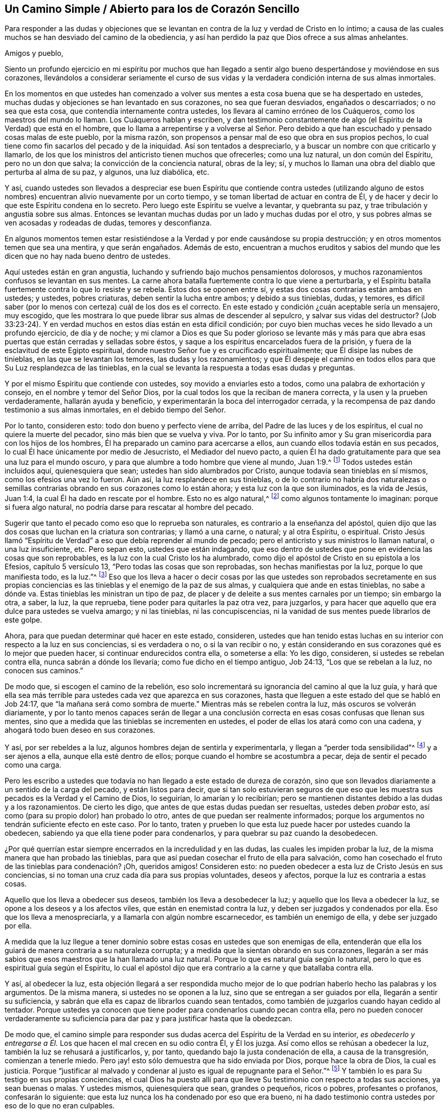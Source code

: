 == Un Camino Simple / Abierto para los de Corazón Sencillo

[.heading-continuation-blurb]
Para responder a las dudas y objeciones que se levantan
en contra de la luz y verdad de Cristo en lo íntimo;
a causa de las cuales muchos se han desviado del camino de la obediencia,
y así han perdido la paz que Dios ofrece a sus almas anhelantes.

[.salutation]
Amigos y pueblo,

Siento un profundo ejercicio en mi espíritu por muchos que han llegado
a sentir algo bueno despertándose y moviéndose en sus corazones,
llevándolos a considerar seriamente el curso de sus vidas
y la verdadera condición interna de sus almas inmortales.

En los momentos en que ustedes han comenzado a volver
sus mentes a esta cosa buena que se ha despertado en ustedes,
muchas dudas y objeciones se han levantado en sus corazones, no sea que fueran desviados,
engañados o descarriados; o no sea que esta cosa,
que contendía internamente contra ustedes,
los llevara al camino erróneo de los Cuáqueros, como los maestros del mundo lo llaman.
Los Cuáqueros hablan y escriben,
y dan testimonio constantemente de algo (el Espíritu de la Verdad) que está en el hombre,
que lo llama a arrepentirse y a volverse al Señor. Pero debido
a que han escuchado y pensado cosas malas de este pueblo,
por la misma razón, son propensos a pensar mal de eso que obra en sus propios pechos,
lo cual tiene como fin sacarlos del pecado y de la iniquidad.
Así son tentados a despreciarlo, y a buscar un nombre con que criticarlo y llamarlo,
de los que los ministros del anticristo tienen muchos que ofrecerles;
como una luz natural, un don común del Espíritu, pero no un don que salva;
la convicción de la conciencia natural, obras de la ley; sí,
y muchos lo llaman una obra del diablo que perturba al alma de su paz, y algunos,
una luz diabólica, etc.

Y así,
cuando ustedes son llevados a despreciar ese buen Espíritu que contiende contra ustedes
(utilizando alguno de estos nombres) encuentran alivio nuevamente por un corto tiempo,
y se toman libertad de actuar en contra de Él,
y de hacer y decir lo que este Espíritu condena en lo secreto.
Pero luego este Espíritu se vuelve a levantar, y quebranta su paz,
y trae tribulación y angustia sobre sus almas.
Entonces se levantan muchas dudas por un lado y muchas dudas por el otro,
y sus pobres almas se ven acosadas y rodeadas de dudas, temores y desconfianza.

En algunos momentos temen estar resistiéndose a
la Verdad y por ende causándose su propia destrucción;
y en otros momentos temen que sea una mentira, y que serán engañados.
Además de esto,
encuentran a muchos eruditos y sabios del mundo que les
dicen que no hay nada bueno dentro de ustedes.

Aquí ustedes están en gran angustia,
luchando y sufriendo bajo muchos pensamientos dolorosos,
y muchos razonamientos confusos se levantan en sus mentes.
La carne ahora batalla fuertemente contra lo que viene a perturbarla,
y el Espíritu batalla fuertemente contra lo que lo resiste y se rebela.
Estos dos se oponen entre sí, y estas dos cosas contrarias están ambas en ustedes;
y ustedes, pobres criaturas, deben sentir la lucha entre ambos; y debido a sus tinieblas,
dudas, y temores,
es difícil saber (por lo menos con certeza) cuál de los dos es el correcto.
En este estado y condición ¿cuán aceptable sería un mensajero, muy escogido,
que les mostrara lo que puede librar sus almas de descender al sepulcro,
y salvar sus vidas del destructor?
(Job 33:23-24). Y en verdad muchos en estos días están en esta difícil condición;
por cuyo bien muchas veces he sido llevado a un profundo ejercicio, de día y de noche;
y mi clamor a Dios es que Su poder glorioso se levante más y más para
que abra esas puertas que están cerradas y selladas sobre éstos,
y saque a los espíritus encarcelados fuera de la prisión,
y fuera de la esclavitud de este Egipto espiritual,
donde nuestro Señor fue y es crucificado espiritualmente;
que Él disipe las nubes de tinieblas, en las que se levantan los temores,
las dudas y los razonamientos;
y que Él despeje el camino en todos ellos para que Su Luz resplandezca de las tinieblas,
en la cual se levanta la respuesta a todas esas dudas y preguntas.

Y por el mismo Espíritu que contiende con ustedes, soy movido a enviarles esto a todos,
como una palabra de exhortación y consejo, en el nombre y temor del Señor Dios,
por la cual todos los que la reciban de manera correcta,
y la usen y la prueben verdaderamente, hallarán ayuda y beneficio,
y experimentarán la boca del interrogador cerrada,
y la recompensa de paz dando testimonio a sus almas inmortales,
en el debido tiempo del Señor.

Por lo tanto, consideren esto: todo don bueno y perfecto viene de arriba,
del Padre de las luces y de los espíritus, el cual no quiere la muerte del pecador,
sino más bien que se vuelva y viva.
Por lo tanto,
por Su infinito amor y Su gran misericordia para con los hijos de los hombres,
Él ha preparado un camino para acercarse a ellos,
aun cuando ellos todavía están en sus pecados,
lo cual Él hace únicamente por medio de Jesucristo, el Mediador del nuevo pacto,
a quien Él ha dado gratuitamente para que sea una luz para el mundo oscuro,
y para que alumbre a todo hombre que viene al mundo, Juan 1:9.^
footnote:[Reina Valera de Gómez]
Todos ustedes están incluidos aquí, quienesquiera que sean;
ustedes han sido alumbrados por Cristo, aunque todavía sean tinieblas en sí mismos,
como los efesios una vez lo fueron.
Aún así, la luz resplandece en sus tinieblas,
o de lo contrario no habría dos naturalezas o semillas contrarias
obrando en sus corazones como lo están ahora;
y esta luz con la que son iluminados, es la vida de Jesús, Juan 1:4,
la cual Él ha dado en rescate por el hombre.
Esto no es algo natural,^
footnote:[Es decir, no forma parte del hombre o de la mente natural.]
como algunos tontamente lo imaginan: porque si fuera algo natural,
no podría darse para rescatar al hombre del pecado.

Sugerir que tanto el pecado como eso que lo reprueba son naturales,
es contrario a la enseñanza del apóstol,
quien dijo que las dos cosas que luchan en la criatura son contrarias;
y llamó a una carne, o natural; y al otra Espíritu, o espiritual.
Cristo Jesús llamó "`Espíritu de Verdad`" a eso que debía reprender al mundo de pecado;
pero el anticristo y sus ministros lo llaman natural, o una luz insuficiente, etc.
Pero sepan esto, ustedes que están indagando,
que eso dentro de ustedes que pone en evidencia las cosas que son reprobables,
es la luz con la cual Cristo los ha alumbrado,
como dijo el apóstol de Cristo en su epístola a los Efesios, capítulo 5 versículo 13,
"`Pero todas las cosas que son reprobadas, son hechas manifiestas por la luz,
porque lo que manifiesta todo, es la luz.`"^
footnote:[Reina Valera de Gómez]
Eso que los lleva a hacer o decir cosas por las que ustedes son reprobados secretamente
en sus propias conciencias es las tinieblas y el enemigo de la paz de sus almas,
y cualquiera que ande en estas tinieblas, no sabe a dónde va.
Estas tinieblas les ministran un tipo de paz,
de placer y de deleite a sus mentes carnales por un tiempo; sin embargo la otra, a saber,
la luz, la que reprueba, tiene poder para quitarles la paz otra vez, para juzgarlos,
y para hacer que aquello que era dulce para ustedes se vuelva amargo; y ni las tinieblas,
ni las concupiscencias, ni la vanidad de sus mentes puede librarlos de este golpe.

Ahora, para que puedan determinar qué hacer en este estado, consideren,
ustedes que han tenido estas luchas en su interior con respecto a la luz en sus conciencias,
si es verdadera o no, o si la van recibir o no,
y están considerando en sus corazones qué es lo mejor que pueden hacer,
si continuar endurecidos contra ella, o someterse a ella: Yo les digo, consideren,
si ustedes se rebelan contra ella, nunca sabrán a dónde los llevaría;
como fue dicho en el tiempo antiguo, Job 24:13, "`Los que se rebelan a la luz,
no conocen sus caminos.`"

De modo que, si escogen el camino de la rebelión,
eso solo incrementará su ignorancia del camino al que la luz guía,
y hará que ella sea más terrible para ustedes cada vez que aparezca en sus corazones,
hasta que lleguen a este estado del que se habló en Job 24:17,
que "`la mañana será como sombra de muerte.`"
Mientras más se rebelen contra la luz, más oscuros se volverán diariamente,
y por lo tanto menos capaces serán de llegar a una conclusión
correcta en esas cosas confusas que llenan sus mentes,
sino que a medida que las tinieblas se incrementen en ustedes,
el poder de ellas los atará como con una cadena,
y ahogará todo buen deseo en sus corazones.

Y así, por ser rebeldes a la luz, algunos hombres dejan de sentirla y experimentarla,
y llegan a "`perder toda sensibilidad`"^
footnote:[Efesios 4:19]
y a ser ajenos a ella, aunque ella esté dentro de ellos;
porque cuando el hombre se acostumbra a pecar, deja de sentir el pecado como una carga.

Pero les escribo a ustedes que todavía no han llegado a este estado de dureza de corazón,
sino que son llevados diariamente a un sentido de la carga del pecado,
y están listos para decir,
que si tan solo estuvieran seguros de que eso que les muestra
sus pecados es la Verdad y el Camino de Dios,
lo seguirían, lo amarían y lo recibirían;
pero se mantienen distantes debido a las dudas y a los razonamientos.
De cierto les digo, que antes de que estas dudas puedan ser resueltas,
ustedes deben _probar_ esto, así como (para su propio dolor) han probado lo otro,
antes de que puedan ser realmente informados;
porque los argumentos no tendrán suficiente efecto en este caso.
Por lo tanto,
traten y prueben lo que esta luz puede hacer por ustedes cuando la obedecen,
sabiendo ya que ella tiene poder para condenarlos,
y para quebrar su paz cuando la desobedecen.

¿Por qué querrían estar siempre encerrados en la incredulidad y en las dudas,
las cuales les impiden probar la luz, de la misma manera que han probado las tinieblas,
para que así puedan cosechar el fruto de ella para salvación,
como han cosechado el fruto de las tinieblas para condenación? ¡Oh, queridos amigos!
Consideren esto: no pueden obedecer a esta luz de Cristo Jesús en sus conciencias,
si no toman una cruz cada día para sus propias voluntades, deseos y afectos,
porque la luz es contraria a estas cosas.

Aquello que los lleva a obedecer sus deseos, también los lleva a desobedecer la luz;
y aquello que los lleva a obedecer la luz, se opone a los deseos y a los afectos viles,
que están en enemistad contra la luz, y deben ser juzgados y condenados por ella.
Eso que los lleva a menospreciarla, y a llamarla con algún nombre escarnecedor,
es también un enemigo de ella, y debe ser juzgado por ella.

A medida que la luz llegue a tener dominio sobre
estas cosas en ustedes que son enemigas de ella,
entenderán que ella los guiará de manera contraria a su naturaleza corrupta;
y a medida que la sientan obrando en sus corazones,
llegarán a ser más sabios que esos maestros que la han llamado una luz natural.
Porque lo que es natural guía según lo natural,
pero lo que es espiritual guía según el Espíritu,
lo cual el apóstol dijo que era contrario a la carne y que batallaba contra ella.

Y así, al obedecer la luz,
esta objeción llegará a ser respondida mucho mejor de lo
que podrían haberlo hecho las palabras y los argumentos.
De la misma manera, si ustedes no se oponen a la luz,
sino que se entregan a ser guiados por ella, llegarán a sentir su suficiencia,
y sabrán que ella es capaz de librarlos cuando sean tentados,
como también de juzgarlos cuando hayan cedido al tentador.
Porque ustedes ya conocen que tiene poder para condenarlos cuando pecan contra ella,
pero no pueden conocer verdaderamente su suficiencia
para dar paz y para justificar hasta que la obedezcan.

De modo que,
el camino simple para responder sus dudas acerca del Espíritu de la Verdad en su interior,
_es obedecerlo y entregarse a Él._
Los que hacen el mal crecen en su odio contra Él, y Él los juzga.
Así como ellos se rehúsan a obedecer la luz, también la luz se rehusará a justificarlos,
y, por tanto, quedando bajo la justa condenación de ella, a causa de la transgresión,
comienzan a tenerle miedo.
Pero ¡ay! esto sólo demuestra que ha sido enviada por Dios, porque hace la obra de Dios,
la cual es justicia.
Porque "`justificar al malvado y condenar al justo es igual de repugnante para el Señor.`"^
footnote:[Proverbios 17:15 Reina Valera Contemporánea]
Y también lo es para Su testigo en sus propias conciencias,
el cual Dios ha puesto allí para que lleve Su testimonio con respecto a todas sus acciones,
ya sean buenas o malas.
Y ustedes mismos, quienesquiera que sean, grandes o pequeños, ricos o pobres,
profesantes o profanos, confesarán lo siguiente:
que esta luz nunca los ha condenado por eso que era bueno,
ni ha dado testimonio contra ustedes por eso de lo que no eran culpables.

Por lo tanto, todos ustedes,
que han estado angustiados y fatigados con dudas y preguntas acerca de la Verdad, vengan,
escuchen el consejo de Dios en este tiempo,
anunciado una vez más externamente a ustedes desde Su Espíritu, por uno de Sus siervos,
y atestiguado internamente por la medida de Su buen Espíritu en sus almas,
que tiene la misma voz y clamor en ustedes por obediencia
a lo que es manifestado de Dios en sus corazones.
Obedezcan a la luz, y verán diariamente más de ella,
hasta que despunte como la mañana en ustedes,
y vaya en aumento hasta que el día sea perfecto; sí,
un día de alegría y regocijo para sus pobres almas afligidas.

Levántense, ustedes que se sientan en dolor,
y ustedes que están clamando en secreto por causa de las
ataduras y cadenas que todavía están sobre ustedes.
Levántense, levántense, les digo en el nombre del Señor Dios de Sión,
quien se acerca a ustedes por medio de Su Espíritu vivificador, y escuchen Su voz,
que dice al prisionero "`Sal;`" y a los que están abatidos "`Levántense;`" y a los débiles:
"`Vístanse de fortaleza, síganme y obedézcanme.
Yo confundiré a sus oponentes y quebrantaré la fuerza de sus enemigos.
Así como he hecho por Mi pueblo, que ha dejado todo para seguirme, y me obedece,
así haré por ustedes.
Y si caminan rectamente delante de Mí, y guardan Mi pacto, como Mi pueblo lo ha hecho,
ningún poder ni fuerza del enemigo interno o externo,
será demasiado fuerte para ustedes.`"

Y cuando el Señor se ha levantado así en sus almas y ha movido a Su testigo puro,
y Su brazo se ha despertado en ustedes, y Su Luz pura ha salido; ¡oh,
qué consuelo ha sido para ustedes, y cómo muchos han visto sus dudas vanas despejadas,
de modo que ha prevalecido una convicción clara en
sus espíritus con respecto al camino de Dios!
En ese momento empezaron a determinarse a seguir al Señor en Su camino puro de santidad,
que de este modo les había sido revelado en la luz,
aunque significara la pérdida de todo,
y aunque que tuvieran que llevar su parte del gran oprobio que
yace sobre todos los que aman al Señor más que a sus vidas.
Y en ese momento sintieron un gozo secreto en sus almas,
y la Semilla del reino que había estado enterrada por mucho tiempo,
comenzó a brotar en ustedes,
en cuya Semilla sus almas sintieron algunos toques de esa vida y gozo celestiales,
que en aquel tiempo excedieron todas las cosas que este mundo podía ofrecer.

Cada vez que sientan este rocío refrescante sobre sus almas,
préstenle atención y esperen con simpleza en el sentido del mismo.
Mantengan sus ojos puestos en el gozo que ahora es
puesto delante de ustedes en Cristo Jesús,
la Simiente, porque si dejan que sus mentes vaguen,
y que sus ojos se vuelvan a lo externo,
habrá objetos en todas partes que los alejarán del Amado de sus almas,
y contaminarán sus corazones y los convertirán en un lugar
inadecuado para la morada de Aquel que es santo y puro.
Él no habitará, ni se deleitará en un templo contaminado, sino que se apartará,
como se apartó del Israel antiguo y de su templo, cuando fue contaminado y profanado.

Además,
cuando cualquier cosa corruptible de este mundo cambiante se apodere de sus mentes,
pronto se despertará un deseo, anhelo y codicia por disfrutarla,
aunque sean contrarias a la voluntad de Dios.
Luego, eso que razona y consulta se levanta en ustedes y comienza a preguntar:
"`¿No puedo disfrutar del Señor y también de esto?
¿No puedo mantenerme en el camino de la Verdad,
y aun así hacer esto o aquello que mi corazón desea?
Y aunque no esté perfectamente de acuerdo con la verdad que ha sido manifestada en mí,
aun así voy a satisfacer mi voluntad, mi codicia, mi deseo, sólo esta vez.
Y esto no es gran cosa,`" dice el razonador; "`es sólo algo pequeño,
y hay otros que hacen cosas más grandes que estas.`"

Razonamientos como estos entran a la mente,
y afligen y contristan a ese Espíritu tierno, bueno y justo que se movió en ustedes.
Estos producen un peso y una opresión sobre el Testigo puro en ustedes,
el cual se aparta nuevamente de ustedes,
y por tanto viene sobre ustedes una noche donde antes se había levantado una luz.
Porque donde sea que la serpiente consiga llevar
a alguien a poner en duda la obediencia a la verdad,
allí ella se encontrará tan lista para ofrecer una
respuesta como lo estuvo para introducir la duda.
Pero su respuesta siempre vendrá con libertad carnal,
y con una persuasión para desobedecer, como lo hizo con Eva al principio.
Y cuando el pecado es consumado, la muerte entra en ustedes con su oscuro poder,
y múltiples dolores traspasan sus pobres almas.

Aunque el fruto era codiciable, sin embargo, ahora que ha sido consumido,
no pueden acercarse a la vida para comer de ella también, aunque lo deseen;
sino que son echados y mantenidos afuera por una espada encendida,
que se mueve en toda dirección contra ustedes.

Ahora hay un fundamento puesto en ustedes para el surgimiento
de dudas y cuestionamientos de una naturaleza peor que la anterior.
Antes dudaban de la Verdad misma, si ella era la verdad o no; pero ahora,
habiéndola probado y habiendo sido convencidos por ella,
han dejado que sus mentes se alejen de ella y se vuelvan a lo externo,
en pos de otros amantes, y sus oídos se han vuelto a la voz de la adúltera,
haciendo que la luz pura se aparte de ustedes por su rebelión.

Ahora desean ver nuevamente lo que habían visto,
y sentir otra vez lo que habían sentido, pero dudan y temen que jamás verán, ni sentirán,
ni disfrutarán algo similar otra vez.

Y ahora claman,
"`Ojalá nos hubiéramos mantenido en la cruz contra
nuestra propia voluntad y negado a nosotros mismos,
para no haber perdido de esta manera la perspectiva
y el sentido del Amado de nuestras almas!`"
Y entienden por triste experiencia, de dónde se levantan las dudas,
los temores y las aflicciones, a saber,
de haberse unido al enemigo que les presenta razonamientos
en contra de su obediencia a la luz.

Ahora, por lo tanto, presten atención a eso que queda en ustedes,
aunque las tinieblas y el dolor los rodeen.
Todavía hay algo que queda, algo que les da un sentido de su estado y condición,
y los hace conocer su pérdida y su necesidad.
Escuchen la voz de esto, y los humillará,
y los llevará a un verdadero quebrantamiento de corazón y contrición de espíritu.
Y a medida que ustedes experimenten este estado de quebrantamiento,
tendrán algo que ofrecerle al Señor que es de Su propia preparación,
lo cual será mucho más aceptable para Él que una multitud de palabras,
acciones y deberes (así llamados).
Y a medida que ustedes, con verdadera humildad,
vengan ante el Señor y ofrezcan esta ofrenda,
Dios oirá en los cielos y responderá el clamor de las almas pobres
y menesterosas que no pueden ser satisfechas sin Su presencia.
Sí, Él se acordará de Sus antiguas misericordias, que nunca se acaban,
por amor a Su Semilla, la cual todavía no ha brotado en ustedes.
Y cuando Dios resplandezca otra vez en sus corazones, y revele Su poder,
deben esperar que lo haga en juicio, a causa de la transgresión en la que han caído,
para que Él consuma eso en ustedes que los llevó al pecado, y los alejó de Su ley pura,
que es luz; porque "`Sion es redimida con juicio.`"^
footnote:[Isaías 1:27 LBLA]

Por tanto,
tengan cuidado de no escandalizarse en Su aparición. Tengan cuidado de limitar al Santo,
porque si Su aparición viene con más agudeza y amargura que antes para la parte carnal,
es solo lo justo que sea así. El Señor es; que haga lo que bien le parezca.^
footnote:[1 Samuel 3:18]
Él ahora ve más motivos que antes para actuar así,
debido a que han pecado mucho más contra Su bondad.
Pero sométanse a Sus juicios, soporten Su ira, porque han pecado contra Él,
Miqueas 7:9. Y a medida que se entreguen a Sus justos juicios,
experimentarán Su venida en medio de ellos,
en la cual se recuerda y se manifiesta la misericordia.
Por lo tanto, los apurados e impacientes,
que huyen del juicio tan pronto como comienza a aparecer un poco en ellos,
nunca experimentarán una verdadera liberación, sino que consiguen alivio de otra manera,
el cual dura sólo por un momento.

Pero los que llegan a experimentar la obra completa realizada en su tierra,
y la era totalmente purificada,
también experimentarán la paz verdadera y duradera de sus almas inmortales.
Y aunque esto no se obtiene con alivio y libertad
para la mente carnal (la cual debe morir),
sin embargo, los que perseveren hasta el fin recibirán la corona;
estos son los que serán salvos,
como Cristo dijo en Marcos 13:13. Estos se hallarán volviendo con gavillas,
como dijo el profeta en Salmos 126:5-6: "`Los que sembraron con lágrimas,
con regocijo segarán. Irá andando y llorando el que lleva la preciosa semilla;
más volverá a venir con regocijo, trayendo sus gavillas.`"
Y como Cristo dijo: "`Cualquiera que haya dejado casas, o hermanos, o hermanas, o padre,
o madre, o mujer, o hijos, o tierras, por mi nombre, recibirá cien veces más,
y heredará la vida eterna.`"^
footnote:[Mateo 19:29]

Dejar todo y negarse a sí mismo siempre ha sido
el camino a la vida y a la verdadera bendición,
y continúa siendo el camino hasta este día. Por lo tanto,
todos ustedes que han andado errantes en sus propios caminos,
y aún no han aprendido a negarse a sí mismos de aquello
que es contrario al testigo de Dios en sus corazones,
sino que tienen deseos (y unos muy fuertes también)
de mantener y retener lo que la luz reprueba en ustedes,
y sin embargo tienen deseos de alcanzar la vida y la paz también,
y por lo tanto están en muchas dudas y aprietos con respecto a estas cosas;
para todos ustedes, este es el consejo del Señor y el clamor de Su Espíritu puro:
Salgan de la confusión babilónica de sus propios pensamientos, y no toquen lo inmundo,
y el Señor los recibirá.^
footnote:[2 Corintios 6:17; Isaías 52:11]
Lo que Dios por Su Espíritu puro ha llamado inmundo,
que ningún hombre presuma llamarlo limpio, ni se una a ello,
no sea que sea hallado luchando contra Dios,
y nutriendo y manteniendo vivo lo que Dios ha sentenciado
a muerte y destrucción. Ustedes no pueden servir a dos señores,
ni participar de la mesa del Señor, y de la mesa de los demonios.

¡Oh, no alimenten ese nacimiento que tiene hambre de cosas malas,
y que se deleita en ellas!
Más bien, lo que ha sido sentenciado a morir de hambre, que muera de hambre;
y lo que a la espada,
que lo corte la espada de dos filos que sale de la boca del Testigo fiel y verdadero,
Apocalipsis 1:16 y 3:14. De modo que puedan ver a los gigantes en la tierra
heridos delante de ustedes por Aquel que es poderoso para liberarlos,
y para sacarlos de este Egipto espiritual con mano fuerte.
Ustedes no podrán experimentar esto, excepto al seguir al Señor diligentemente;
y si se entregan voluntariamente a Sus dulces invitaciones
e inclinaciones cuando las sientan en su corazón,
hallarán que son eficaces y provechosas para sus almas.
Y cuanto más sigan al Señor,
más sentirán Su bondad irrumpiendo sobre ustedes para darles ánimo,
y menos dudarán de Su amor y misericordia al llevarlos aún más lejos,
incluso hasta el fin, a saber, a ese reposo que satisfará sus almas.

Por lo tanto,
dejen de lado todas las dudas y razonamientos que van en
contra de su obediencia al don de Dios en su corazón,
el cual reprueba el pecado en ustedes y no le da lugar a
las dudas vanas e innecesarias respecto a ella.
Y tal como ustedes han sido condenados y juzgados por su desobediencia a este don,
ahora intenten y prueben si tomando su cruz diaria,
y obedeciéndolo en sus palabras y acciones, y en todas las cosas,
no encontrarán la recompensa de dulce paz y gozo.
Y cuando descubras que es así,
entonces ya no habrá más lugar para las dudas y los razonamientos contra su obediencia;
sino que,
a medida que cualquier pregunta o duda se levante internamente
(o sea puesta en su camino por alguien externamente),
sentirán la recompensa de paz en sus propios corazones para su gran refrigerio.
De esta manera,
llegarán a experimentar diariamente en sus almas la operación eficaz de este don,
obrando su transformación,
y trasladándolos fuera de sí mismos e introduciéndolos en Su propia naturaleza.
Y así llegarán a saber no sólo que la luz está en ustedes,
sino también que ustedes están en la luz,
y que andan en ella con Dios en la comunión santa,
en la que sienten que el Señor está cerca de ustedes en Su luz,
y que Su recompensa está con Él. Porque un hombre
puede saber que la luz está en él y aún así perecer,
porque Cristo dijo que ésta es la condenación: que la luz ha venido, pero no es amada.
Pero ustedes, al amar la luz, llegarán a caminar y a morar en ella.
Así su ciudadanía estará en los cielos, como la de los santos en el tiempo antiguo,
y experimentarán una comunión con el Padre y con el Hijo, como la de ellos que dijeron:
"`Si andamos en luz, como Él está en luz, tenemos comunión con Él,`"^
footnote:[1 Juan 1:7]
y si algunos decían que tenían comunión con Él,
y sin embargo andaban en tinieblas (que es lo que todos los pecadores hacen,
porque el pecado es la obra de las tinieblas), los tales se consideraban mentirosos.

Los que anden en luz, como Él está en luz,
experimentarán la sangre de Cristo que limpia y lava de todo pecado y maldad.
Y a medida que sientan esta obra realizándose en ellos,
serán llevados a tal conocimiento de la sangre de Cristo, que no podrán dudar de ella,
ni tendrán ninguna ocasión de preguntar dónde está, qué es, o cuál es su eficacia.
Porque al tener la obra y la experiencia de Su sangre en ellos,
esto rápidamente resolverá todas las dudas que pudieran surgir.

De la misma manera,
los que llegan a experimentar la luz en todas las cosas como su guía,
que viene a sacarlos de las tinieblas, del pecado y de la imperfección,
y a llevarlos a una conducta inocente e irreprensible (como corresponde
a los santos) y por lo tanto sienten que sus pasos son dirigidos
por el Señor--éstos han puesto fin a toda duda y razonamiento respecto
a la perfección. Porque éstos ven que lo perfecto ha venido,
y ellos, por la creencia que tienen de alcanzarlo,
están esforzándose por conformarse a su regla.
Estos lo buscan, no como los profesantes carnales del cristianismo,
que dicen que se esfuerzan por vencer sus pecados,
y al mismo tiempo mantienen la creencia de que nunca lo lograrán mientras vivan.
No, éstos corren para obtener el premio, y tienen la verdadera esperanza en ellos,
que los purifica así como Él es puro.
Porque Juan escribió, "`Todo aquel que tiene esta esperanza en Él,
se purifica a sí mismo, así como Él también es puro,`"^
footnote:[1 Juan 3:3]
para que "`como Él es, así nosotros seamos en este mundo.`"^
footnote:[1 Juan 4:17]
Aquí la sustancia vendrá, y hará que las sombras se vayan,
y responderá todas sus dudas y preguntas de una forma
muy superior a lo que los argumentos pueden hacer.

Y de nuevo,
las muchas dudas y razonamientos que se han levantado con respecto a la resurrección,
serán silenciadas a medida que ustedes sean fieles en la cruz diaria que
mata y crucifica esa naturaleza en ustedes que ha resistido la Verdad,
y ha mantenido el alma en esclavitud.
A medida que esta naturaleza muere,
y es enterrada por el verdadero bautismo en la muerte de Cristo,
sentirán la Semilla pura brotar en sus corazones,
y serán hechos partícipes de la nueva vida y de la verdadera resurrección,
la cual es Cristo.
Todos los que están en Él, están en la resurrección, y en la vida; porque Él dijo:
"`Yo soy la resurrección y la vida; el que cree en mí, aunque esté muerto, vivirá.`"^
footnote:[Juan 11:25]
Y todos los que viven para Dios, en el Espíritu de Su Hijo,
tienen parte en la primera resurrección; la segunda muerte no tiene potestad sobre ellos.

Estos llegan a experimentar la sustancia conforme está en Jesús,
y todas sus dudas respecto a esto son respondidas también;
porque aquellos que experimentan una muerte y una
resurrección de acuerdo a esta manera--a saber,
estar muerto al pecado y haber resucitado con Cristo en vida nueva,
aun cuando todavía están en este tabernáculo terrenal,
antes de deshacerse--nunca dudarán de su comparecencia ante
el tribunal de Dios después de la muerte del cuerpo.
Sí, estas personas creen con gozo y alegría,
y tienen una esperanza ferviente en la resurrección de los muertos,
y sus expectativas con respecto a este asunto están puestas en Dios,
de que Él (según Su promesa) los resucitará en el día postrero,
y dará a cada semilla su propio cuerpo, como Él quiera.
Estas personas no se preocupan por preguntas y dudas tan necias,
como para ponerse a investigar qué tipo de cuerpo Dios les dará,
sino que lo dejan en manos del Señor con plena fe
de que Él los resucitará de acuerdo a las Escrituras.
De modo que aquí todas las dudas se irán,
y serán respondidas por eso que era antes de ellas,
a medida que esto reine en la criatura;
y de esta forma la muerte (que es la raíz y fundamento
de las dudas) será sorbida en la victoria de la vida.

A medida que sientan su parte en esta resurrección,
todas las dudas y temores referentes a su propia condición serán respondidos eficazmente,
los cuales no podrían ser respondidos de otra manera,
salvo por ese buen Espíritu de Dios que contiende con ustedes.
Cuando Él prevalece en ustedes, y ustedes se someten a Él,
entonces da testimonio a favor de ustedes.
Pero también les enseñará por experiencia diaria (para su gran
dolor) que existe un estado en el que hay peligro de caer.
Porque Cristo dijo: "`Todo pámpano que en Mí no lleva fruto, será quitado;`"^
footnote:[Juan 15:2]
y además de esto hay muchos ejemplos en las Escrituras
de personas que apostataron de la fe,
y naufragaron en cuanto a ella, y se volvieron como el perro a su vómito,
y como la puerca lavada al cieno.
Sí, ustedes verán que si están firmes) es por la fe,
y por tanto deben andar con cuidado para que puedan llegar a la corona,
al sello y a la plena certidumbre, y a un establecimiento en el reino,
de donde nunca más saldrán, sino que recibirán el deseo de sus almas.

Cuando lleguen a experimentar este estado,
y a recibir la piedrecita blanca que tiene escrito en su interior un nombre nuevo,
entonces estarán entregados a la voluntad de Dios sin ninguna duda o temor,
dispuestos a hacer y sufrir todas las cosas de acuerdo a Su bendita voluntad.
Y es aquí donde se encuentra el reposo verdadero y perfecto de sus almas,
quienesquiera que sean ustedes que ahora se encuentran luchando y sufriendo
en el horno de hierro de sus propios pensamientos y dudas.
Pero mientras más se entreguen a estos pensamientos y dudas, más oscuros se volverán,
y aún más llenos de dudas estarán,
pues estos se engendran y se multiplican unos con otros.
Cuanto más razonen contra su deber de obedecer al testigo de Dios en sus corazones,
menos capaces serán de obedecerlo.
La pequeña fuerza que Dios les da, se desvanece cuando se ponen a razonar, y luego,
cuando desean ser fuertes, se vuelven débiles, y cuando desean obedecer en alguna medida,
sus propios razonamientos se interponen y se los impide.
Y mientras más aumente su conocimiento en este estado,
más aumentará su dolor y condenación,
de modo que a veces estarán a punto de desear nunca haber conocido tanta Verdad.
Y algunas veces desearían saber más acerca de tal punto, o de una doctrina en particular,
o de una escritura, o de un misterio,
y son propensos a pensar que porque todavía no comprenden
algunas cosas relacionadas a la Verdad,
son por lo tanto más excusables si son desobedientes.

Pero ¡ay! pobres almas, consideren esto: el camino para conocer más,
es que sean obedientes a lo poco que han recibido;
y entonces esa neblina y oscuridad causada por su propia
infidelidad se desvanecerá ante los ojos de su entendimiento.
Esto es lo que los priva de las cosas buenas,
y lo que los hace andar diariamente con una carga sobre sus hombros,
y con una culpa sobre sus conciencias;
y también es lo que les impide que se presenten delante del Señor a cara descubierta,
porque todavía están cubiertos con sus propias iniquidades.
En este estado no experimentan ni el día de reposo, ni la luna nueva,
ni el día santo del Señor, sino que todo es labor, esfuerzo y agotamiento de espíritu,
hasta que muchos llegan incluso a desear el fin de sus días,
y sin embargo tienen gran temor de que el fin sea aún peor.

¡Oh,
cómo mi alma se compadece de ustedes que están en
está condición! He pasado por estos mismos dolores,
y por eso siento gran compasión por ustedes.
Me siento movido en mucho amor a extenderles una mano para ayudarlos,
como uno que ha obtenido misericordia para experimentar libertad,
y para dar testimonio del camino a ella.
Y tengo el testimonio de Dios en mi corazón,
que me lleva a testificar de la venida del Salvador a las almas pobres y necesitadas,
para traerles alivio y consuelo.
El deseo de mi alma es que sus cadenas sean quebrantadas, y que sus almas escapen.

Pero les digo esto en el nombre del Señor a todos ustedes:
no hay otro camino para obtener su libertad,
excepto entregándose en plena obediencia a ese Testigo fiel y verdadero de Dios,
que se agita y se mueve en ustedes contra sus pecados.
Por lo tanto,
esperen hasta que sientan que su mente y voluntad se sujetan a este Testigo,
para que se encuentren dispuestos a ofrecerse voluntariamente en este día de Su poder.^
footnote:[Salmos 110:3]
Dejen de razonar contra la obediencia a la Verdad, y de decir "`no puedo,
me falta poder;`" o "`cuando Dios me dé gracia, entonces obedeceré;`" etc.,
porque estos dichos son en vano.
Pues aunque es cierto que nadie puede obedecer al Señor
salvo por medio de la gracia y poder que Dios le haya dado,
sin embargo,
Él ha hecho que Su gracia--esa "`gracia que trae
salvación`"--se manifieste a todos los hombres,
como es dicho en Tito 2:11. Y esta gracia se ha manifestado a ustedes, y en ustedes,
a quienes escribo, y es eso que los reprende en sus corazones.
Ustedes, por lo tanto, deben volverse a lo que los golpea,
y entonces se habrán vuelto a la gracia de Dios.

Es Su gracia la que contiende contra ustedes con el fin
de guiarlos fuera del mal que ella reprueba en sus corazones,
y, por lo tanto, fuera del mundo que yace en maldad, a Dios de quien ella viene.
Porque cualquiera que se entregue a las invitaciones e inclinaciones
del buen Espíritu de Dios que se mueve en él,
y en obediencia a Él se niegue a sí mismo su propia voluntad,
y sus malos deseos y placeres, a este no le faltará poder,
sino que más bien sentirá cerca de él a Aquel que produce primero el querer,
y luego el hacer, por Su buena voluntad,
y así la gloria llega a ser sólo de Él. Entonces
ustedes conocerán el misterio de la cruz,
y cómo es el poder de Dios,
y la razón por la que los que la rechazan se quejan de que carecen de poder.
Por lo tanto, mientras ustedes vivan en la cruz, vivirán en el poder,
a través del cual les será fácil obedecer, y todas las cosas les serán posibles.
Y mientras estén muriendo diariamente a eso que es corruptible, sentirán más vida,
gozo y placer en eso que es eterno,
y sus deseos crecerán más y más fervientes tras el disfrute pleno y perfecto de ello,
en la pura unidad del Espíritu.
Y conforme estos buenos deseos se vayan haciendo fuertes en ustedes,
les resultará cada vez más fácil separarse de lo que los estorba,
aunque sean sus pecados más amados, sus "`Dalilas`" y sus cosas preciadas; aun así,
todo debe irse por el amor que le tienen a la Verdad.

Sólo los que tienen este amor por la Verdad, y continúan en él,
son considerados dignos de ser herederos del reino de Dios.
Porque mientras cualquier cosa sea abrazada y amada fuera del Señor,
cuando Él les manifieste Su amor para con ustedes, ustedes fornicarán,
y abusarán de Sus misericordias, y se aferrarán a sus antiguos amantes,
como lo hizo Israel en la antigüedad.

Por lo tanto, no se sorprendan cuando sean afligidos por diversas pruebas,
para que así sean purificados y preparados como una novia para Cristo Jesús,
el verdadero esposo.
Hay muchos que desean tener una relación con Él, pero que no están preparados para Él,
porque primero deben ser lavados y adornados,
y despojarse de la vestidura vil y revestirse de lino limpio y resplandeciente.
Mientras esta obra está en proceso ¡cuánta necesidad hay de paciencia y quietud de espíritu!
¡Cuánta necesidad de sujeción a las operaciones del Espíritu Santo en todas las cosas,
para que no le estén poniendo límites a Aquel que
debe limitarlos a ustedes en todas las cosas!
Y tampoco deben decir en sus corazones: "`¡Si mis pruebas fueran así,
o mis ejercicios fueran de esta u otra manera, yo los podría soportar!`"
Más bien,
sométanse en todas las cosas con disposición a hacer y sufrir lo que al Señor le parezca,
a ser tratados y ejercitados como a Él Señor quiera ordenar o permitir.
En todos sus tratos digan con el buen hombre: "`El Señor es;
que haga lo que bien le parezca.`"^
footnote:[1 Samuel 3:18 LBLA]

Quienes se entreguen a Él de esta manera, aunque Él los mate,
vivirán. Aunque Él los hiera, aun así, Él los curará otra vez.
Por lo tanto, aprendan paciencia y quietud de mente, porque no podrán,
por mucho que se afanen, añadir nada a esta obra.
Recuerden al Israel antiguo,
a quienes se les mandó a estar quietos y ver la salvación
de Dios en sus pruebas más grandes,
y ellos son una figura para ustedes.
Lean en la luz esta figura,
y esperen la sustancia--la verdadera Semilla--para
que ella produzca paz y reposo para sus almas inmortales,
y establezca la justicia en la tierra de su corazón.
Es por esto que sufro dolores de parto,
por el bienestar de todas las almas angustiadas y afligidas en todas partes,
para quienes soy un amigo que les desea el bien, uno que ha experimentado sus pruebas,
aprietos, dudas y aflicciones.
Y también, por el abundante amor de Dios en Cristo Jesús,
he experimentado la vida que liberta, responde y satisface,
ahora manifestada y revelada en su propia luz eterna, que alumbra a todo hombre.

Con el verdadero deseo de que todos ustedes experimenten lo mismo,
y en cumplimiento de mi deber para con Dios y mi generación,
he enviado esta palabra de consejo y exhortación, y permanezco en mi reposo con el Señor,
quedando así libre de la sangre de todos los hombres,
ya sea que escuchen o dejen de escuchar.
Y aunque estoy en cadenas por causa del evangelio, soy un hombre libre en el Señor,
que espera con paciencia y plena certidumbre la redención completa de Sion.

[.signed-section-closing]
Conocido por el nombre de,

[.signed-section-signature]
Stephen Crisp

[.signed-section-context-close]
Desde la Cárcel de Ipswich County, el Tercer mes de 1668.
